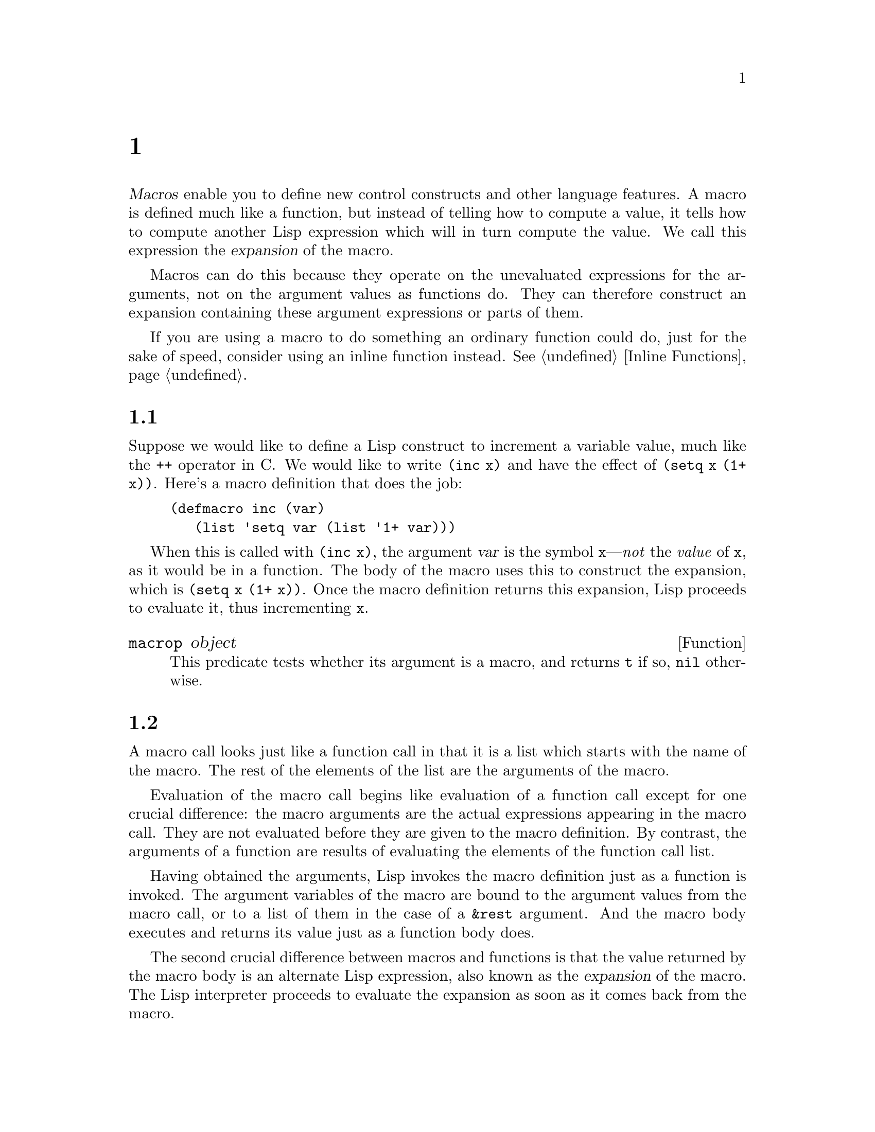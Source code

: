 @c ===========================================================================
@c
@c This file was generated with po4a. Translate the source file.
@c
@c ===========================================================================
@c -*-texinfo-*-
@c This is part of the GNU Emacs Lisp Reference Manual.
@c Copyright (C) 1990--1995, 1998, 2001--2024 Free Software Foundation,
@c Inc.
@c See the file elisp-ja.texi for copying conditions.
@node Macros
@chapter マクロ
@cindex macros

  @dfn{Macros} enable you to define new control constructs and other language
features.  A macro is defined much like a function, but instead of telling
how to compute a value, it tells how to compute another Lisp expression
which will in turn compute the value.  We call this expression the
@dfn{expansion} of the macro.

  Macros can do this because they operate on the unevaluated expressions for
the arguments, not on the argument values as functions do.  They can
therefore construct an expansion containing these argument expressions or
parts of them.

  If you are using a macro to do something an ordinary function could do, just
for the sake of speed, consider using an inline function instead.
@xref{Inline Functions}.

@menu
* Simple Macro::             A basic example.
* Expansion::                How, when and why macros are expanded.
* Compiling Macros::         How macros are expanded by the compiler.
* Defining Macros::          How to write a macro definition.
* Problems with Macros::     Don't evaluate the macro arguments too many 
                               times.  Don't hide the user's variables.
* Indenting Macros::         Specifying how to indent macro calls.
@end menu

@node Simple Macro
@section 単純なマクロの例

  Suppose we would like to define a Lisp construct to increment a variable
value, much like the @code{++} operator in C@.  We would like to write
@code{(inc x)} and have the effect of @code{(setq x (1+ x))}.  Here's a
macro definition that does the job:

@findex inc
@example
@group
(defmacro inc (var)
   (list 'setq var (list '1+ var)))
@end group
@end example

  When this is called with @code{(inc x)}, the argument @var{var} is the
symbol @code{x}---@emph{not} the @emph{value} of @code{x}, as it would be in
a function.  The body of the macro uses this to construct the expansion,
which is @code{(setq x (1+ x))}.  Once the macro definition returns this
expansion, Lisp proceeds to evaluate it, thus incrementing @code{x}.

@defun macrop object
This predicate tests whether its argument is a macro, and returns @code{t}
if so, @code{nil} otherwise.
@end defun

@node Expansion
@section マクロ呼び出しの展開
@cindex expansion of macros
@cindex macro call

  A macro call looks just like a function call in that it is a list which
starts with the name of the macro.  The rest of the elements of the list are
the arguments of the macro.

  Evaluation of the macro call begins like evaluation of a function call
except for one crucial difference: the macro arguments are the actual
expressions appearing in the macro call.  They are not evaluated before they
are given to the macro definition.  By contrast, the arguments of a function
are results of evaluating the elements of the function call list.

  Having obtained the arguments, Lisp invokes the macro definition just as a
function is invoked.  The argument variables of the macro are bound to the
argument values from the macro call, or to a list of them in the case of a
@code{&rest} argument.  And the macro body executes and returns its value
just as a function body does.

  The second crucial difference between macros and functions is that the value
returned by the macro body is an alternate Lisp expression, also known as
the @dfn{expansion} of the macro.  The Lisp interpreter proceeds to evaluate
the expansion as soon as it comes back from the macro.

  Since the expansion is evaluated in the normal manner, it may contain calls
to other macros.  It may even be a call to the same macro, though this is
unusual.

  Note that Emacs tries to expand macros when loading an uncompiled Lisp
file.  This is not always possible, but if it is, it speeds up subsequent
execution.  @xref{How Programs Do Loading}.

  You can see the expansion of a given macro call by calling
@code{macroexpand}.

@defun macroexpand form &optional environment
@cindex macro expansion
This function expands @var{form}, if it is a macro call.  If the result is
another macro call, it is expanded in turn, until something which is not a
macro call results.  That is the value returned by @code{macroexpand}.  If
@var{form} is not a macro call to begin with, it is returned as given.

Note that @code{macroexpand} does not look at the subexpressions of
@var{form} (although some macro definitions may do so).  Even if they are
macro calls themselves, @code{macroexpand} does not expand them.

The function @code{macroexpand} does not expand calls to inline functions.
Normally there is no need for that, since a call to an inline function is no
harder to understand than a call to an ordinary function.

If @var{environment} is provided, it specifies an alist of macro definitions
that shadow the currently defined macros.  Byte compilation uses this
feature.

@example
@group
(defmacro inc (var)
    (list 'setq var (list '1+ var)))
@end group

@group
(macroexpand '(inc r))
     @result{} (setq r (1+ r))
@end group

@group
(defmacro inc2 (var1 var2)
    (list 'progn (list 'inc var1) (list 'inc var2)))
@end group

@group
(macroexpand '(inc2 r s))
     @result{} (progn (inc r) (inc s))  ; @r{@code{inc} not expanded here.}
@end group
@end example
@end defun


@defun macroexpand-all form &optional environment
@code{macroexpand-all} expands macros like @code{macroexpand}, but will look
for and expand all macros in @var{form}, not just at the top-level.  If no
macros are expanded, the return value is @code{eq} to @var{form}.

Repeating the example used for @code{macroexpand} above with
@code{macroexpand-all}, we see that @code{macroexpand-all} @emph{does}
expand the embedded calls to @code{inc}:

@example
(macroexpand-all '(inc2 r s))
     @result{} (progn (setq r (1+ r)) (setq s (1+ s)))
@end example

@end defun

@defun macroexpand-1 form &optional environment
This function expands macros like @code{macroexpand}, but it only performs
one step of the expansion: if the result is another macro call,
@code{macroexpand-1} will not expand it.
@end defun

@node Compiling Macros
@section マクロとバイトコンパイル
@cindex byte-compiling macros

  You might ask why we take the trouble to compute an expansion for a macro
and then evaluate the expansion.  Why not have the macro body produce the
desired results directly? The reason has to do with compilation.

  When a macro call appears in a Lisp program being compiled, the Lisp
compiler calls the macro definition just as the interpreter would, and
receives an expansion.  But instead of evaluating this expansion, it
compiles the expansion as if it had appeared directly in the program.  As a
result, the compiled code produces the value and side effects intended for
the macro, but executes at full compiled speed.  This would not work if the
macro body computed the value and side effects itself---they would be
computed at compile time, which is not useful.

  In order for compilation of macro calls to work, the macros must already be
defined in Lisp when the calls to them are compiled.  The compiler has a
special feature to help you do this: if a file being compiled contains a
@code{defmacro} form, the macro is defined temporarily for the rest of the
compilation of that file.

  Byte-compiling a file also executes any @code{require} calls at top-level in
the file, so you can ensure that necessary macro definitions are available
during compilation by requiring the files that define them (@pxref{Named
Features}).  To avoid loading the macro definition files when someone
@emph{runs} the compiled program, write @code{eval-when-compile} around the
@code{require} calls (@pxref{Eval During Compile}).

@node Defining Macros
@section マクロの定義
@cindex defining macros
@cindex macro, how to define

  A Lisp macro object is a list whose @sc{car} is @code{macro}, and whose
@sc{cdr} is a function.  Expansion of the macro works by applying the
function (with @code{apply}) to the list of @emph{unevaluated} arguments
from the macro call.

  It is possible to use an anonymous Lisp macro just like an anonymous
function, but this is never done, because it does not make sense to pass an
anonymous macro to functionals such as @code{mapcar}.  In practice, all Lisp
macros have names, and they are almost always defined with the
@code{defmacro} macro.

@defmac defmacro name args [doc] [declare] body@dots{}
@code{defmacro} defines the symbol @var{name} (which should not be quoted)
as a macro that looks like this:

@example
(macro lambda @var{args} . @var{body})
@end example

(Note that the @sc{cdr} of this list is a lambda expression.)  This macro
object is stored in the function cell of @var{name}.  The meaning of
@var{args} is the same as in a function, and the keywords @code{&rest} and
@code{&optional} may be used (@pxref{Argument List}).  Neither @var{name}
nor @var{args} should be quoted.  The return value of @code{defmacro} is
undefined.

@var{doc}, if present, should be a string specifying the macro's
documentation string.  @var{declare}, if present, should be a @code{declare}
form specifying metadata for the macro (@pxref{Declare Form}).  Note that
macros cannot have interactive declarations, since they cannot be called
interactively.
@end defmac

  Macros often need to construct large list structures from a mixture of
constants and nonconstant parts.  To make this easier, use the @samp{`}
syntax (@pxref{Backquote}).  For example:

@example
@group
(defmacro t-becomes-nil (variable)
  `(if (eq ,variable t)
       (setq ,variable nil)))
@end group

@group
(t-becomes-nil foo)
     @equiv{} (if (eq foo t) (setq foo nil))
@end group
@end example

@node Problems with Macros
@section マクロ使用に関する一般的な問題
@cindex macro caveats

  Macro expansion can have counterintuitive consequences.  This section
describes some important consequences that can lead to trouble, and rules to
follow to avoid trouble.

@menu
* Wrong Time::               Do the work in the expansion, not in the macro.
* Argument Evaluation::      The expansion should evaluate each macro arg 
                               once.
* Surprising Local Vars::    Local variable bindings in the expansion 
                               require special care.
* Eval During Expansion::    Don't evaluate them; put them in the expansion.
* Repeated Expansion::       Avoid depending on how many times expansion is 
                               done.
@end menu

@node Wrong Time
@subsection タイミング間違い

  The most common problem in writing macros is doing some of the real work
prematurely---while expanding the macro, rather than in the expansion
itself.  For instance, one real package had this macro definition:

@example
(defmacro my-set-buffer-multibyte (arg)
  (if (fboundp 'set-buffer-multibyte)
      (set-buffer-multibyte arg)))
@end example

With this erroneous macro definition, the program worked fine when
interpreted but failed when compiled.  This macro definition called
@code{set-buffer-multibyte} during compilation, which was wrong, and then
did nothing when the compiled package was run.  The definition that the
programmer really wanted was this:

@example
(defmacro my-set-buffer-multibyte (arg)
  (if (fboundp 'set-buffer-multibyte)
      `(set-buffer-multibyte ,arg)))
@end example

@noindent
This macro expands, if appropriate, into a call to
@code{set-buffer-multibyte} that will be executed when the compiled program
is actually run.

@node Argument Evaluation
@subsection マクロ引数の多重評価

  When defining a macro you must pay attention to the number of times the
arguments will be evaluated when the expansion is executed.  The following
macro (used to facilitate iteration) illustrates the problem.  This macro
allows us to write a for-loop construct.

@findex for
@example
@group
(defmacro for (var from init to final do &rest body)
  "Execute a simple \"for\" loop.
For example, (for i from 1 to 10 do (print i))."
  (list 'let (list (list var init))
        (cons 'while
              (cons (list '<= var final)
                    (append body (list (list 'inc var)))))))
@end group

@group
(for i from 1 to 3 do
   (setq square (* i i))
   (princ (format "\n%d %d" i square)))
@expansion{}
@end group
@group
(let ((i 1))
  (while (<= i 3)
    (setq square (* i i))
    (princ (format "\n%d %d" i square))
    (inc i)))
@end group
@group

     @print{}1       1
     @print{}2       4
     @print{}3       9
@result{} nil
@end group
@end example

@noindent
The arguments @code{from}, @code{to}, and @code{do} in this macro are
syntactic sugar; they are entirely ignored.  The idea is that you will write
noise words (such as @code{from}, @code{to}, and @code{do})  in those
positions in the macro call.

Here's an equivalent definition simplified through use of backquote:

@example
@group
(defmacro for (var from init to final do &rest body)
  "Execute a simple \"for\" loop.
For example, (for i from 1 to 10 do (print i))."
  `(let ((,var ,init))
     (while (<= ,var ,final)
       ,@@body
       (inc ,var))))
@end group
@end example

Both forms of this definition (with backquote and without) suffer from the
defect that @var{final} is evaluated on every iteration.  If @var{final} is
a constant, this is not a problem.  If it is a more complex form, say
@code{(long-complex-calculation x)}, this can slow down the execution
significantly.  If @var{final} has side effects, executing it more than once
is probably incorrect.

@cindex macro argument evaluation
A well-designed macro definition takes steps to avoid this problem by
producing an expansion that evaluates the argument expressions exactly once
unless repeated evaluation is part of the intended purpose of the macro.
Here is a correct expansion for the @code{for} macro:

@example
@group
(let ((i 1)
      (max 3))
  (while (<= i max)
    (setq square (* i i))
    (princ (format "%d      %d" i square))
    (inc i)))
@end group
@end example

Here is a macro definition that creates this expansion:

@example
@group
(defmacro for (var from init to final do &rest body)
  "Execute a simple for loop: (for i from 1 to 10 do (print i))."
  `(let ((,var ,init)
         (max ,final))
     (while (<= ,var max)
       ,@@body
       (inc ,var))))
@end group
@end example

  Unfortunately, this fix introduces another problem, described in the
following section.

@node Surprising Local Vars
@subsection マクロ展開でのローカル変数

@ifnottex
  In the previous section, the definition of @code{for} was fixed as follows
to make the expansion evaluate the macro arguments the proper number of
times:

@example
@group
(defmacro for (var from init to final do &rest body)
  "Execute a simple for loop: (for i from 1 to 10 do (print i))."
@end group
@group
  `(let ((,var ,init)
         (max ,final))
     (while (<= ,var max)
       ,@@body
       (inc ,var))))
@end group
@end example
@end ifnottex

  The new definition of @code{for} has a new problem: it introduces a local
variable named @code{max} which the user does not expect.  This causes
trouble in examples such as the following:

@example
@group
(let ((max 0))
  (for x from 0 to 10 do
    (let ((this (frob x)))
      (if (< max this)
          (setq max this)))))
@end group
@end example

@noindent
The references to @code{max} inside the body of the @code{for}, which are
supposed to refer to the user's binding of @code{max}, really access the
binding made by @code{for}.

The way to correct this is to use an uninterned symbol instead of @code{max}
(@pxref{Creating Symbols}).  The uninterned symbol can be bound and referred
to just like any other symbol, but since it is created by @code{for}, we
know that it cannot already appear in the user's program.  Since it is not
interned, there is no way the user can put it into the program later.  It
will never appear anywhere except where put by @code{for}.  Here is a
definition of @code{for} that works this way:

@example
@group
(defmacro for (var from init to final do &rest body)
  "Execute a simple for loop: (for i from 1 to 10 do (print i))."
  (let ((tempvar (make-symbol "max")))
    `(let ((,var ,init)
           (,tempvar ,final))
       (while (<= ,var ,tempvar)
         ,@@body
         (inc ,var)))))
@end group
@end example

@noindent
This creates an uninterned symbol named @code{max} and puts it in the
expansion instead of the usual interned symbol @code{max} that appears in
expressions ordinarily.

@node Eval During Expansion
@subsection 展開におけるマクロ引数の評価

  Another problem can happen if the macro definition itself evaluates any of
the macro argument expressions, such as by calling @code{eval}
(@pxref{Eval}).  You have to take into account that macro expansion may take
place long before the code is executed, when the context of the caller
(where the macro expansion will be evaluated) is not yet accessible.

  Also, if your macro definition does not use @code{lexical-binding}, its
formal arguments may hide the user's variables of the same name.  Inside the
macro body, the macro argument binding is the most local binding of such
variable, so any references inside the form being evaluated do refer to it.
Here is an example:

@example
@group
(defmacro foo (a)
  (list 'setq (eval a) t))
@end group
@group
(setq x 'b)
(foo x) @expansion{} (setq b t)
     @result{} t                  ; @r{and @code{b} has been set.}
;; @r{but}
(setq a 'c)
(foo a) @expansion{} (setq a t)
     @result{} t                  ; @r{but this set @code{a}, not @code{c}.}

@end group
@end example

  It makes a difference whether the user's variable is named @code{a} or
@code{x}, because @code{a} conflicts with the macro argument variable
@code{a}.

  Also, the expansion of @code{(foo x)} above will return something different
or signal an error when the code is compiled, since in that case @code{(foo
x)} is expanded during compilation, whereas the execution of @code{(setq x
'b)} will only take place later when the code is executed.

  To avoid these problems, @strong{don't evaluate an argument expression while
computing the macro expansion}.  Instead, substitute the expression into the
macro expansion, so that its value will be computed as part of executing the
expansion.  This is how the other examples in this chapter work.

@node Repeated Expansion
@subsection マクロが展開される回数は?

  Occasionally problems result from the fact that a macro call is expanded
each time it is evaluated in an interpreted function, but is expanded only
once (during compilation) for a compiled function.  If the macro definition
has side effects, they will work differently depending on how many times the
macro is expanded.

  Therefore, you should avoid side effects in computation of the macro
expansion, unless you really know what you are doing.

  One special kind of side effect can't be avoided: constructing Lisp
objects.  Almost all macro expansions include constructed lists; that is the
whole point of most macros.  This is usually safe; there is just one case
where you must be careful: when the object you construct is part of a quoted
constant in the macro expansion.

  If the macro is expanded just once, in compilation, then the object is
constructed just once, during compilation.  But in interpreted execution,
the macro is expanded each time the macro call runs, and this means a new
object is constructed each time.

  In most clean Lisp code, this difference won't matter.  It can matter only
if you perform side-effects on the objects constructed by the macro
definition.  Thus, to avoid trouble, @strong{avoid side effects on objects
constructed by macro definitions}.  Here is an example of how such side
effects can get you into trouble:

@lisp
@group
(defmacro empty-object ()
  (list 'quote (cons nil nil)))
@end group

@group
(defun initialize (condition)
  (let ((object (empty-object)))
    (if condition
        (setcar object condition))
    object))
@end group
@end lisp

@noindent
If @code{initialize} is interpreted, a new list @code{(nil)} is constructed
each time @code{initialize} is called.  Thus, no side effect survives
between calls.  If @code{initialize} is compiled, then the macro
@code{empty-object} is expanded during compilation, producing a single
constant @code{(nil)} that is reused and altered each time @code{initialize}
is called.

One way to avoid pathological cases like this is to think of
@code{empty-object} as a funny kind of constant, not as a memory allocation
construct.  You wouldn't use @code{setcar} on a constant such as
@code{'(nil)}, so naturally you won't use it on @code{(empty-object)}
either.

@node Indenting Macros
@section マクロのインデント

  Within a macro definition, you can use the @code{declare} form
(@pxref{Defining Macros}) to specify how @key{TAB} should indent calls to
the macro.  An indentation specification is written like this:

@example
(declare (indent @var{indent-spec}))
@end example

@noindent
@cindex @code{lisp-indent-function} property
This results in the @code{lisp-indent-function} property being set on the
macro name.

@noindent
Here are the possibilities for @var{indent-spec}:

@table @asis
@item @code{nil}
This is the same as no property---use the standard indentation pattern.
@item @code{defun}
Handle this function like a @samp{def} construct: treat the second line as
the start of a @dfn{body}.
@item an integer, @var{number}
The first @var{number} arguments of the function are @dfn{distinguished}
arguments; the rest are considered the body of the expression.  A line in
the expression is indented according to whether the first argument on it is
distinguished or not.  If the argument is part of the body, the line is
indented @code{lisp-body-indent} more columns than the open-parenthesis
starting the containing expression.  If the argument is distinguished and is
either the first or second argument, it is indented @emph{twice} that many
extra columns.  If the argument is distinguished and not the first or second
argument, the line uses the standard pattern.
@item a symbol, @var{symbol}
@var{symbol} should be a function name; that function is called to calculate
the indentation of a line within this expression.  The function receives two
arguments:

@table @asis
@item @var{pos}
The position at which the line being indented begins.
@item @var{state}
The value returned by @code{parse-partial-sexp} (a Lisp primitive for
indentation and nesting computation) when it parses up to the beginning of
this line.
@end table

@noindent
It should return either a number, which is the number of columns of
indentation for that line, or a list whose car is such a number.  The
difference between returning a number and returning a list is that a number
says that all following lines at the same nesting level should be indented
just like this one; a list says that following lines might call for
different indentations.  This makes a difference when the indentation is
being computed by @kbd{C-M-q}; if the value is a number, @kbd{C-M-q} need
not recalculate indentation for the following lines until the end of the
list.
@end table
